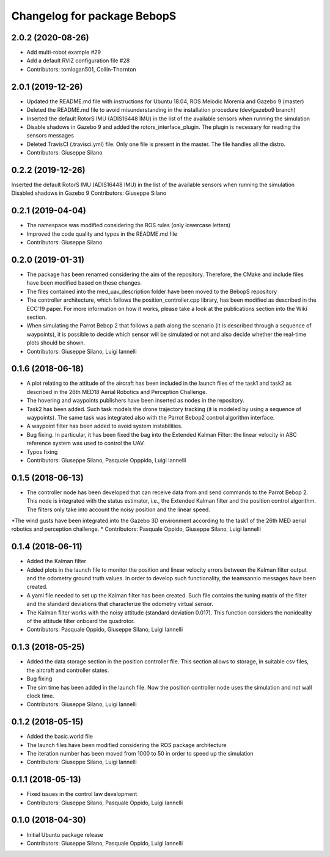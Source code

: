 ^^^^^^^^^^^^^^^^^^^^^^^^^^^^^^
Changelog for package BebopS
^^^^^^^^^^^^^^^^^^^^^^^^^^^^^^

2.0.2 (2020-08-26)
------------------
* Add multi-robot example #29
* Add a default RVIZ configuration file #28
* Contributors: tomlogan501, Collin-Thornton

2.0.1 (2019-12-26)
------------------
* Updated the README.md file with instructions for Ubuntu 18.04, ROS Melodic Morenia and Gazebo 9 (master)
* Deleted the README.md file to avoid misunderstanding in the installation procedure (dev/gazebo9 branch)
* Inserted the default RotorS IMU (ADIS16448 IMU) in the list of the available sensors when running the simulation
* Disable shadows in Gazebo 9 and added the rotors_interface_plugin. The plugin is necessary for reading the sensors messages
* Deleted TravisCI (.travisci.yml) file. Only one file is present in the master. The file handles all the distro. 
* Contributors: Giuseppe Silano

0.2.2 (2019-12-26)
------------------
Inserted the default RotorS IMU (ADIS16448 IMU) in the list of the available sensors when running the simulation
Disabled shadows in Gazebo 9
Contributors: Giuseppe Silano

0.2.1 (2019-04-04)
------------------
* The namespace was modified considering the ROS rules (only lowercase letters)
* Improved the code quality and typos in the README.md file
* Contributors: Giuseppe Silano

0.2.0 (2019-01-31)
------------------
* The package has been renamed considering the aim of the repository. Therefore, the CMake and include files have been modified based on these changes.
* The files contained into the med_uav_description folder have been moved to the BebopS repository
* The controller architecture, which follows the position_controller.cpp library, has been modified as described in the ECC'19 paper. For more information on how it works, please take a look at the publications section into the Wiki section.
* When simulating the Parrot Bebop 2 that follows a path along the scenario (it is described through a sequence of waypoints), it is possible to decide which sensor will be simulated or not and also decide whether the real-time plots should be shown.
* Contributors: Giuseppe Silano, Luigi Iannelli

0.1.6 (2018-06-18)
------------------
* A plot relating to the attitude of the aircraft has been included in the launch files of the task1 and task2 as described in the 26th MED18 Aerial Robotics and Perception Challenge.
* The hovering and waypoints publishers have been inserted as nodes in the repository.
* Task2 has been added. Such task models the drone trajectory tracking (it is modeled by using a sequence of waypoints). The same task was integrated also with the Parrot Bebop2 control algorithm interface.
* A waypoint filter has been added to avoid system instabilities.
* Bug fixing. In particular, it has been fixed the bag into the Extended Kalman Filter: the linear velocity in ABC reference system was used to control the UAV.
* Typos fixing
* Contributors: Giuseppe Silano, Pasquale Opppido, Luigi Iannelli

0.1.5 (2018-06-13)
------------------
* The controller node has been developed that can receive data from and send commands to the Parrot Bebop 2. This node is integrated with the status estimator, i.e., the Extended Kalman filter and the position control algorithm. The filters only take into account the noisy position and the linear speed.
*The wind gusts have been integrated into the Gazebo 3D environment according to the task1 of the 26th MED aerial robotics and perception challenge.
* Contributors: Pasquale Oppido, Giuseppe Silano, Luigi Iannelli

0.1.4 (2018-06-11)
------------------
* Added the Kalman filter
* Added plots in the launch file to monitor the position and linear velocity errors between the Kalman filter output and the odometry ground truth values. In order to develop such functionality, the teamsannio messages have been created.
* A yaml file needed to set up the Kalman filter has been created. Such file contains the tuning matrix of the filter and the standard deviations that characterize the odometry virtual sensor.
* The Kalman filter works with the noisy attitude (standard deviation 0.017). This function considers the nonideality of the attitude filter onboard the quadrotor.   
* Contributors: Pasquale Oppido, Giuseppe Silano, Luigi Iannelli

0.1.3 (2018-05-25)
-----------
* Added the data storage section in the position controller file. This section allows to storage, in suitable csv files, the aircraft and controller states.
* Bug fixing
* The sim time has been added in the launch file. Now the position controller node uses the simulation and not wall clock time.
* Contributors: Giuseppe Silano, Luigi Iannelli

0.1.2 (2018-05-15)
------------------
* Added the basic.world file
* The launch files have been modified considering the ROS package architecture
* The iteration number has been moved from 1000 to 50 in order to speed up the simulation
* Contributors: Giuseppe Silano, Luigi Iannelli

0.1.1 (2018-05-13)
------------------
* Fixed issues in the control law development
* Contributors: Giuseppe Silano, Pasquale Oppido, Luigi Iannelli

0.1.0 (2018-04-30)
------------------
* Initial Ubuntu package release
* Contributors: Giuseppe Silano, Pasquale Oppido, Luigi Iannelli

